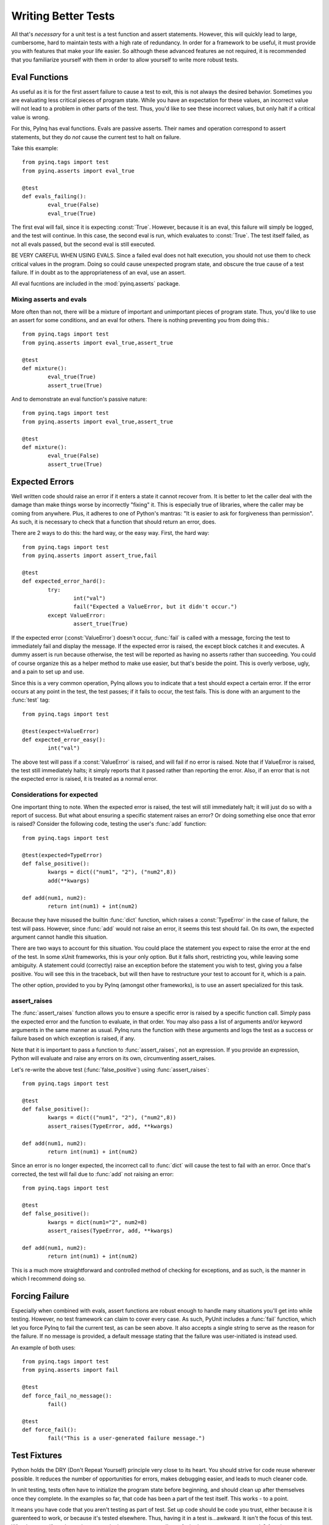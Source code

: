.. _better-tests:

Writing Better Tests
====================

All that's *necessary* for a unit test is a test function and assert statements. However, this will quickly lead to large, cumbersome, hard to maintain tests with a high rate of redundancy. In order for a framework to be useful, it must provide you with features that make your life easier. So although these advanced features ae not required, it is recommended that you familiarize yourself with them in order to allow yourself to write more robust tests.

Eval Functions
--------------

As useful as it is for the first assert failure to cause a test to exit, this is not always the desired behavior. Sometimes you are evaluating less critical pieces of program state. While you have an expectation for these values, an incorrect value will not lead to a problem in other parts of the test. Thus, you'd like to see these incorrect values, but only halt if a critical value is wrong.

For this, PyInq has eval functions. Evals are passive asserts. Their names and operation correspond to assert statements, but they do *not* cause the current test to halt on failure.

Take this example::

        from pyinq.tags import test
        from pyinq.asserts import eval_true

        @test
        def evals_failing():
                eval_true(False)
                eval_true(True)

The first eval will fail, since it is expecting :const:`True`. However, because it is an eval, this failure will simply be logged, and the test will continue. In this case, the second eval is run, which evaluates to :const:`True`. The test itself failed, as not all evals passed, but the second eval is still executed.

BE VERY CAREFUL WHEN USING EVALS. Since a failed eval does not halt execution, you should not use them to check critical values in the program. Doing so could cause unexpected program state, and obscure the true cause of a test failure. If in doubt as to the appropriateness of an eval, use an assert.

All eval fucntions are included in the :mod:`pyinq.asserts` package.

Mixing asserts and evals
^^^^^^^^^^^^^^^^^^^^^^^^

More often than not, there will be a mixture of important and unimportant pieces of program state. Thus, you'd like to use an assert for some conditions, and an eval for others. There is nothing preventing you from doing this.::
        
        from pyinq.tags import test
        from pyinq.asserts import eval_true,assert_true

        @test
        def mixture():
                eval_true(True)
                assert_true(True)

And to demonstrate an eval function's passive nature::
        
        from pyinq.tags import test
        from pyinq.asserts import eval_true,assert_true

        @test
        def mixture():
                eval_true(False)
                assert_true(True)

Expected Errors
---------------

Well written code should raise an error if it enters a state it cannot recover from. It is better to let the caller deal with the damage than make things worse by incorrectly "fixing" it. This is especially true of libraries, where the caller may be coming from anywhere. Plus, it adheres to one of Python's mantras: "It is easier to ask for forgiveness than permission". As such, it is necessary to check that a function that should return an error, does.

There are 2 ways to do this: the hard way, or the easy way. First, the hard way::

        from pyinq.tags import test
        from pyinq.asserts import assert_true,fail

        @test
        def expected_error_hard():
                try:
                        int("val")
                        fail("Expected a ValueError, but it didn't occur.")
                except ValueError:
                        assert_true(True)

If the expected error (:const:`ValueError`) doesn't occur, :func:`fail` is called with a message, forcing the test to immediately fail and display the message. If the expected error is raised, the except block catches it and executes. A dummy assert is run because otherwise, the test will be reported as having no asserts rather than succeeding. You could of course organize this as a helper method to make use easier, but that's beside the point. This is overly verbose, ugly, and a pain to set up and use.

Since this is a very common operation, PyInq allows you to indicate that a test should expect a certain error. If the error occurs at any point in the test, the test passes; if it fails to occur, the test fails. This is done with an argument to the :func:`test` tag::

        from pyinq.tags import test

        @test(expect=ValueError)
        def expected_error_easy():
                int("val")

The above test will pass if a :const:`ValueError` is raised, and will fail if no error is raised. Note that if ValueError is raised, the test still immediately halts; it simply reports that it passed rather than reporting the error. Also, if an error that is not the expected error is raised, it is treated as a normal error.

Considerations for expected
^^^^^^^^^^^^^^^^^^^^^^^^^^^

One important thing to note. When the expected error is raised, the test will still immediately halt; it will just do so with a report of success. But what about ensuring a specific statement raises an error? Or doing something else once that error is raised? Consider the following code, testing the user's :func:`add` function::

        from pyinq.tags import test
        
        @test(expected=TypeError)
        def false_positive():
                kwargs = dict(("num1", "2"), ("num2",8))
                add(**kwargs)

        def add(num1, num2):
                return int(num1) + int(num2)

Because they have misused the builtin :func:`dict` function, which raises a :const:`TypeError` in the case of failure, the test will pass. However, since :func:`add` would not raise an error, it seems this test should fail. On its own, the expected argument cannot handle this situation.

There are two ways to account for this situation. You could place the statement you expect to raise the error at the end of the test. In some xUnit frameworks, this is your only option. But it falls short, restricting you, while leaving some ambiguity. A statement could (correctly) raise an exception before the statement you wish to test, giving you a false positive. You will see this in the traceback, but will then have to restructure your test to account for it, which is a pain.

The other option, provided to you by PyInq (amongst other frameworks), is to use an assert specialized for this task.

assert_raises
^^^^^^^^^^^^^

The :func:`assert_raises` function allows you to ensure a specific error is raised by a specific function call. Simply pass the expected error and the function to evaluate, in that order. You may also pass a list of arguments and/or keyword arguments in the same manner as usual. PyInq runs the function with these arguments and logs the test as a success or failure based on which exception is raised, if any.

Note that it is important to pass a function to :func:`assert_raises`, not an expression. If you provide an expression, Python will evaluate and raise any errors on its own, circumventing assert_raises.

Let's re-write the above test (:func:`false_positive`) using :func:`assert_raises`::

        from pyinq.tags import test
        
        @test
        def false_positive():
                kwargs = dict(("num1", "2"), ("num2",8))
                assert_raises(TypeError, add, **kwargs)

        def add(num1, num2):
                return int(num1) + int(num2)

Since an error is no longer expected, the incorrect call to :func:`dict` will cause the test to fail with an error. Once that's corrected, the test will fail due to :func:`add` not raising an error::

        from pyinq.tags import test
        
        @test
        def false_positive():
                kwargs = dict(num1="2", num2=8)
                assert_raises(TypeError, add, **kwargs)

        def add(num1, num2):
                return int(num1) + int(num2)

This is a much more straightforward and controlled method of checking for exceptions, and as such, is the manner in which I recommend doing so.

Forcing Failure
---------------

Especially when combined with evals, assert functions are robust enough to handle many situations you'll get into while testing. However, no test framework can claim to cover every case. As such, PyUnit includes a :func:`fail` function, which let you force PyInq to fail the current test, as can be seen above. It also accepts a single string to serve as the reason for the failure. If no message is provided, a default message stating that the failure was user-initiated is instead used.

An example of both uses::

        from pyinq.tags import test
        from pyinq.asserts import fail

        @test
        def force_fail_no_message():
                fail()

        @test
        def force_fail():
                fail("This is a user-generated failure message.")

Test Fixtures
-------------

Python holds the DRY (Don't Repeat Yourself) principle very close to its heart. You should strive for code reuse wherever possible. It reduces the number of opportunities for errors, makes debugging easier, and leads to much cleaner code.

In unit testing, tests often have to initialize the program state before beginning, and should clean up after themselves once they complete. In the examples so far, that code has been a part of the test itself. This works - to a point.

It means you have code that you aren't testing as part of test. Set up code should be code you trust, either because it is guarenteed to work, or because it's tested elsewhere. Thus, having it in a test is...awkward. It isn't the focus of this test. What happens if you have clean up code that must run regardless of whether or not a test succeeds? Any time an assert fails, the test ends immediately, so this won't happen.

Additionally, it often leads to code in direct violation of DRY. Most mature test suites will have a number of related tests which all use the same set up and tear down routines. These will likely be grouped together, be it in the same file, or using one of the advanced structures yet to be described (:ref:`test_classes` and :ref:`test_suites`). What you'd really like to do is register some code with PyInq that will always be used as set up code for a group of related functions.

As with most major unit test frameworks, PyInq provides this functionality in the form of test fixtures. A test fixture marks a function as the set up or tear down function for a certain group of tests.::

        from pyinq.asserts import assert_equal,assert_true
        from pyinq.tags import before,test,after

        @before
        def setup():
                global fib
                fib = [1, 1, 2, 3, 5, 8, 13]

        @test
        def verify_fib():
                global fib
                num1, num2 = fib[:2]
                for next in fib[2:]:
                        assert_equal(num1 + num2, next)
                        num1, num2 = num2, next

        @test
        def test_ratio():
                global fib
                phi = (1 + pow(5, 0.5)) / 2
                num = fib[0]
                prev_diff = float('inf')
                for next_num in fib[1:]:
                        ratio = float(next_num) / num
                        diff = abs(phi - ratio)
                        assert_true(diff <= prev_diff)
                        num, prev_diff = next_num, diff

        @after
        def teardown():
                global fib
                del fib

The above example demonstrates the use of both basic test fixtures. :func:`setup` will occur before each test, as indicated by the :func:`before` tag. :func:`teardown` will occur after each test, as indicated by the :func:`after` tag. The test fixtures contain the common setup and tear down code, allowing each test to take care of itself. Since they occur before and after each test, :func:`before` and :func:`after` are called test-level fixtures.

If you require setup and/or tear down for an entire module, use module-level fixtures.::
        
        from pyinq.asserts import assert_equal,assert_true
        from pyinq.tags import beforeModule,test,afterModule

        @beforeModule
        def setup_module():
                global fib
                fib = [1, 1, 2, 3, 5, 8, 13]

        @test
        def verify_fib():
                global fib
                num1, num2 = fib[:2]
                for next in fib[2:]:
                        assert_equal(num1 + num2, next)
                        num1, num2 = num2, next

        @test
        def test_ratio():
                global fib
                phi = (1 + pow(5, 0.5)) / 2
                num = fib[0]
                prev_diff = float('inf')
                for next_num in fib[1:]:
                        ratio = float(next_num) / num
                        diff = abs(phi - ratio)
                        assert_true(diff <= prev_diff)
                        num, prev_diff = next_num, diff

        @afterModule
        def teardown_module():
                global fib
                del fib


:func:`setup_module` and :func:`teardown_module` will both only run once; before anything else in the module is run, and after everything else has finished running, respectively. Thus, if there is program state that will not change throughout the module, module-level fixtures can set this up.

Important notes
^^^^^^^^^^^^^^^

* If a test fails and an :func:`after` fixture is defined, that fixture *will still execute*. It is intended to reset the test environment, and so should undo any damage the test may have caused. Additionally, it should not be adverseley affected by a failed test.

* In the event that an error occurs in a fixture, how it's handled depends on if it's a 'before' or 'after' fixture.
  
  * In an 'after' function, the fixture immediately terminates,a nd execution moves on to the next test. If the next test triggers another 'after' function, it is run normally.
  * In a 'before' function, the current test will be skipped, as will any 'before' and 'after' functions below it. However, the corresponding 'after' function and any 'after functions' above it will still execute. For example, if an error occurs in a :func:`beforeModule` function, the :func:`before` fixture and :func:`after` fixture will be skipped, along with the test itself. But the :func:`afterModule` fixture will still run.

* Fixtures do not need to appear in any particular order. PyInq knows when to run each fixture based on its type, not on its physical location. You may want to keep a specific order to make it easier for you to read, but it make no difference to PyInq.

* Fixtures need not appear in pairs. :func:`before` may appear without :func:`after`, and vice versa. When it comes time to run the omitted fixture, it will simply be skipped.

* Mixing fixture types is not only allowed; it's encouraged, A file may have both test-level and module-level fixtures. However, a single module should not contain multiple fixtures of the same type (ie two functions marked with :func:`before`). In the case that this occurs, the behavior is undefined.

.. _test_classes:

Test Classes
------------

A test class is a group of functions, organized into a Python class, which will be run together. They should be grouped together for a reason, most often that they are testing the same unit in your project.

To denote a test class, decorate your class with the :func:`testClass` tag, and put your tests in it. Without this tag, the behavior of the tests within that class is undefined.

Here is a very basic test class::
       
        from pyinq.asserts import assert_true
        from pyinq.tags import testClass,test

        @testClass
        class Class1(object):
                @test
                def test_class_test_1():
                        assert_true(True)

Note something very important: as with other test functions :func:`test1` doesn't take any parameters. *Not even self*. Rather than forcing you to provide :attr:`self` to test class functions, it's created and passed to each test behind the scenes. Each test gets its own instance of :attr:`self`, so this can't be used to share values across tests.

To refer to an instance of the test class, simply use the attribute :attr:`self`, as you would in a normal Python class.::

        from pyinq.asserts import assert_equal
        from pyinq.tags import testClass,test

        @testClass
        class Class1(object):
                @test
                def using_self():
                        self.num = 8
                        assert_equal(self.num,8)

In the context of a lone test, :attr:`self` is not very useful. But when combined with test-level fixtures, it's utility becomes clear::

        from pyinq.asserts import assert_equal
        from pyinq.tags import testClass,before,test

        @testClass
        class Class1(object):
                @before
                def setup():
                        self.num = 4
                
                @test
                def using_self():
                        assert_in(self.num,4)

Although a contrived example, this shows a couple very important things. First off, in the context of a test class, test-level fixtures also are passed :attr:`self` by PyInq behind the scenes (this includes :func:`after`, although it's not shown here). Secondly, :attr:`self` represents an instance of the test class, which is maintained throughout the life of the test. As such, local variables can be set which are inaccessible from any other test.

In many instances, you will not need this feature, but it can be useful nonetheless.

Test Class Fixtures
^^^^^^^^^^^^^^^^^^^

A class-level test fixture is a function in a test class marked with either the :func:`beforeClass` or :func:`afterClass` tag. These fixtures run before and after everything else in the class::

        from pyinq.asserts import assert_in
        from pyinq.tags import testClass,beforeClass,test,afterClass

        @testClass
        class Class1(object):
                @beforeClass
                def setup_class():
                        Class1.nums = [1,1,2,3,5,8,13,21]
                
                @test
                def using_self():
                        assert_in(8,Class1.nums)

                @afterClass
                def teardown_class():
                        del Class1.nums
 
Note that class-level fixtures *are not part of a class instance*. They are executed as static methods of the class that contains them. As such, they do *not* have access to :attr:`self`.

.. _test_suites:

Test Suites
-----------

A test suite is a group of tests that are executed together. They may or may not have any logical connection, and they are not necessarily collected in one module.

By default, all tests are in the same, unnamed suite; that's why they all run together. However, you can explicitly define a test as part of a suite. No matter where the test is located in the file, its suite memebership will be logged.

A test that is part of a suite will still be run by default. Being in a suite simply means that all specified tests will be run when that suite is run.

Tests
^^^^^

Any PyInq test may be made part of any test suite. All it requires is an argument to the :func:`test` tag::
        
        from pyinq.asserts import assert_true
        from pyinq.tags import test

        @test(suite="suite1")
        def suite_test1():
                assert_true(True)

        @test(suite="suite2")
        def suite_test2():
                assert_true(True)

        @test(suite="suite1")
        def suite_test3():
                assert_true(True)

        @test
        def suite_test4():
                assert_true(True)

In the above example, 2 new suites are created: "suite1" which contains :func:`suite_test1` and :func:`suite_test3`; and "suite2" which has :func:`suite_test2`. Note that no setup is required to make a test suite. Simply provide the name of the suite as a string: if it already exists, the test will be added to the correct suite; otherwise, the suite is created. This example also demonstrates mixing tests not in a suite with ones that are.

Class tests may also be part of a suite::

        from pyinq.asserts import assert_true
        from pyinq.tags import testClass,before,test
        
        @testClass
        class Class1(object):
                @before
                def setup():
                        assert_true(True)

                @test(suite="suite1")
                def test1():
                        assert_true(True)
                
        @before
        def setup():
                assert_true(True)

        @test(suite="suite1")
        def test2():
                assert_true(True)

When "suite1" is executed, both test1 and test2 will be executed. *This includes any relevant test fixtures*. In the above, :func:`Class1.setup` will be run before :func:`Class1.test1`, and :func:`setup` will be run before :func:`test2`, although neither fixture is tagged as part of the suite. The same goes for test fixtures of any level. PyInq assumes that these test fixtures contain code necessary for the associates tests to run, so it wouldn't make sense to leave them out of the suite.

Test Classes
^^^^^^^^^^^^

An entire test class may be made part of a test suite in much the same way as a test::

        from pyinq.asserts import assert_true
        from pyinq.tags import testClass,test
        
        @testClass(suite="class suite")
        class Class1(object):
                @test(suite="suite1")
                def test1():
                        assert_true(True)

                @test
                def test2():
                        assert_true(True)

When the ``suite`` argument is passed to :func:`testClass`, every test in the class is added to the named suite. If a test specifies its own suite, it is added to both. Thus, in the above example, :func:`Class1.test1` appears in both "suite1" and "class suite", while :func:`Class1.test2` only appears in "class suite".

Test Suite Fixtures
^^^^^^^^^^^^^^^^^^^

Test suites also have their own set of test fixtures, which are predictably named :func:`beforeSuite` and :func:`afterSuite`. They're associated with the appropriate test suite by an argument naming the suite, since suites don't have a central location::

        from pyinq.asserts import assert_true
        from pyinq.tags import beforeSuite,test
        
        @beforeSuite(suite="suite1")
        def setup_suite1():
                assert_true(True)
        
        @beforeSuite
        def setup_default_suite():
                assert_true(True)
        
        @test(suite="suite1")
        def test1():
                assert_true(True)

        @test
        def test2():
                assert_true(True)

You'll notice that :func:`setup_default_suite` is not told which suite to setup. This indicates it should setup the deafult suite. Thus, :func:`setup_default_suite` is the default suite's "before" fixture, and :func:`setup_suite1` is the "before" fixture for "suite1".

Skipping Tests
--------------

There are a number of reasons you may wish to not run a test. Sometimes you know it fails but haven't had time to fix it, and sometimes it's incomplete. To this end, PyInq provides a simple method for skipping the test without having to change anything about the test itself::

        from pyinq.asserts import assert_true
        from pyinq.tags import test,skip

        @skip
        @test
        def test1():
                assert_true(True)

With the simple addition of the :func:`skip` tag, the test will be passed over. To reinsert it, simply delete the tag.

If you attempt to run a module (or suite) in which all tests are marked to be skipped, that is in fact what will happen: no tests will be run, and thus no report will be printed.

Conditional Skips
^^^^^^^^^^^^^^^^^

Some tests only apply in certain cases. For example, you may have cross-platform software, which implies some tests will only make sense on one platform. You also could have a new API function, so tests that use it should only be run if the most up to date API is being tested. PyInq makes this an easy problem to solve with :func:`skipIf` and :func:`skipUnless`::

        import platform
        import os

        from pyinq.asserts import assert_false,assert_equal
        from pyinq.tags import test,skipif,skipUnless

        @test
        @skipUnless(platform.system() == "Unix")
        def test_Unix():
                assert_equal(os.getlogin(),os.environ["LOGNAME"])

        @test
        @skipIf(platform.python_version_tuple() < (2,3))
        def test_unicode_filenames():
                from os.path import supports_unicode_filenames
                assert_false(supports_unicode_filenames)

Both :func:`skipIf` and :func:`skipUnless` accept a single argument which should be some test for whether or not to run the test. A test decorated with :func:`skipIf` will *only* be skipped if this result is :const:`True`, while a test decorated with :func:`skipUnless` *will* be skipped UNLESS the result is :const:`True`. In the above example, :func:`test_Unix` will be skipped unless the test is being run on a Unix system. :func:`test_unicode_filenames` will not be run if the Python version is less than 2.3, as that was when the function was added.
